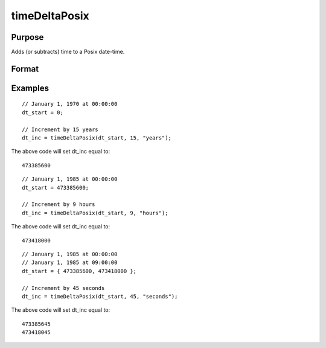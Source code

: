 
timeDeltaPosix
==============================================

Purpose
----------------
Adds (or subtracts) time to a Posix date-time.
		

Format
----------------
.. function:: timeDeltaPosix(dt_start, inc,  unit)

    :param dt_start: containing 1 or more dates in POSIX time format.
    :type dt_start: NxK matrix

    :param inc: the number of units to increment dt_start.
    :type inc: Scalar

    :param unit: indicating the units for the increments in inc.
        
        
        Valid unit options:
        
        "years"
        "months"
        "days"
        "hours"
        "seconds"
    :type unit: String

    :returns: t_inc (*Scalar*), dt_start, increased by inc units.

Examples
----------------

::

    // January 1, 1970 at 00:00:00
    dt_start = 0;
    
    // Increment by 15 years
    dt_inc = timeDeltaPosix(dt_start, 15, "years");

The above code will set dt_inc equal to:

::

    473385600

::

    // January 1, 1985 at 00:00:00
    dt_start = 473385600;
    
    // Increment by 9 hours
    dt_inc = timeDeltaPosix(dt_start, 9, "hours");

The above code will set dt_inc equal to:

::

    473418000

::

    // January 1, 1985 at 00:00:00
    // January 1, 1985 at 09:00:00
    dt_start = { 473385600, 473418000 };
    
    // Increment by 45 seconds
    dt_inc = timeDeltaPosix(dt_start, 45, "seconds");

The above code will set dt_inc equal to:

::

    473385645
    473418045

.. seealso:: Functions :func:`timeDeltaDT`, :func:`seqadt`, :func:`seqaposix`, :func:`timediffPosix`, :func:`timediffDT`
